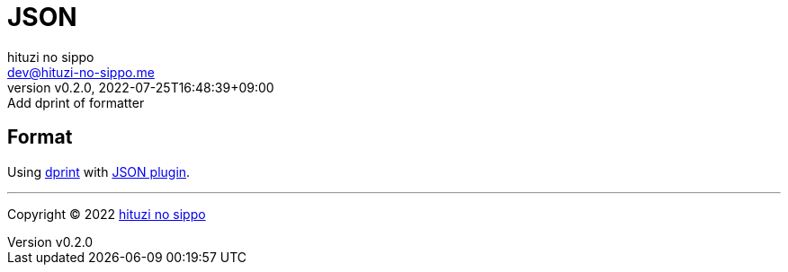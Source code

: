 = JSON
:author: hituzi no sippo
:email: dev@hituzi-no-sippo.me
:revnumber: v0.2.0
:revdate: 2022-07-25T16:48:39+09:00
:revremark: Add dprint of formatter
:description: JSON
:copyright: Copyright (C) 2022 {author}
// Custom Attributes
:creation_date: 2022-07-24T16:31:37+09:00

== Format

:dprint_url: https://dprint.dev/
:json_plugin_link: link:{dprint_url}/plugins/json[JSON plugin^]
Using link:{dprint_url}[dprint^] with {json_plugin_link}.


'''

:author_link: link:https://github.com/hituzi-no-sippo[{author}^]
Copyright (C) 2022 {author_link}
